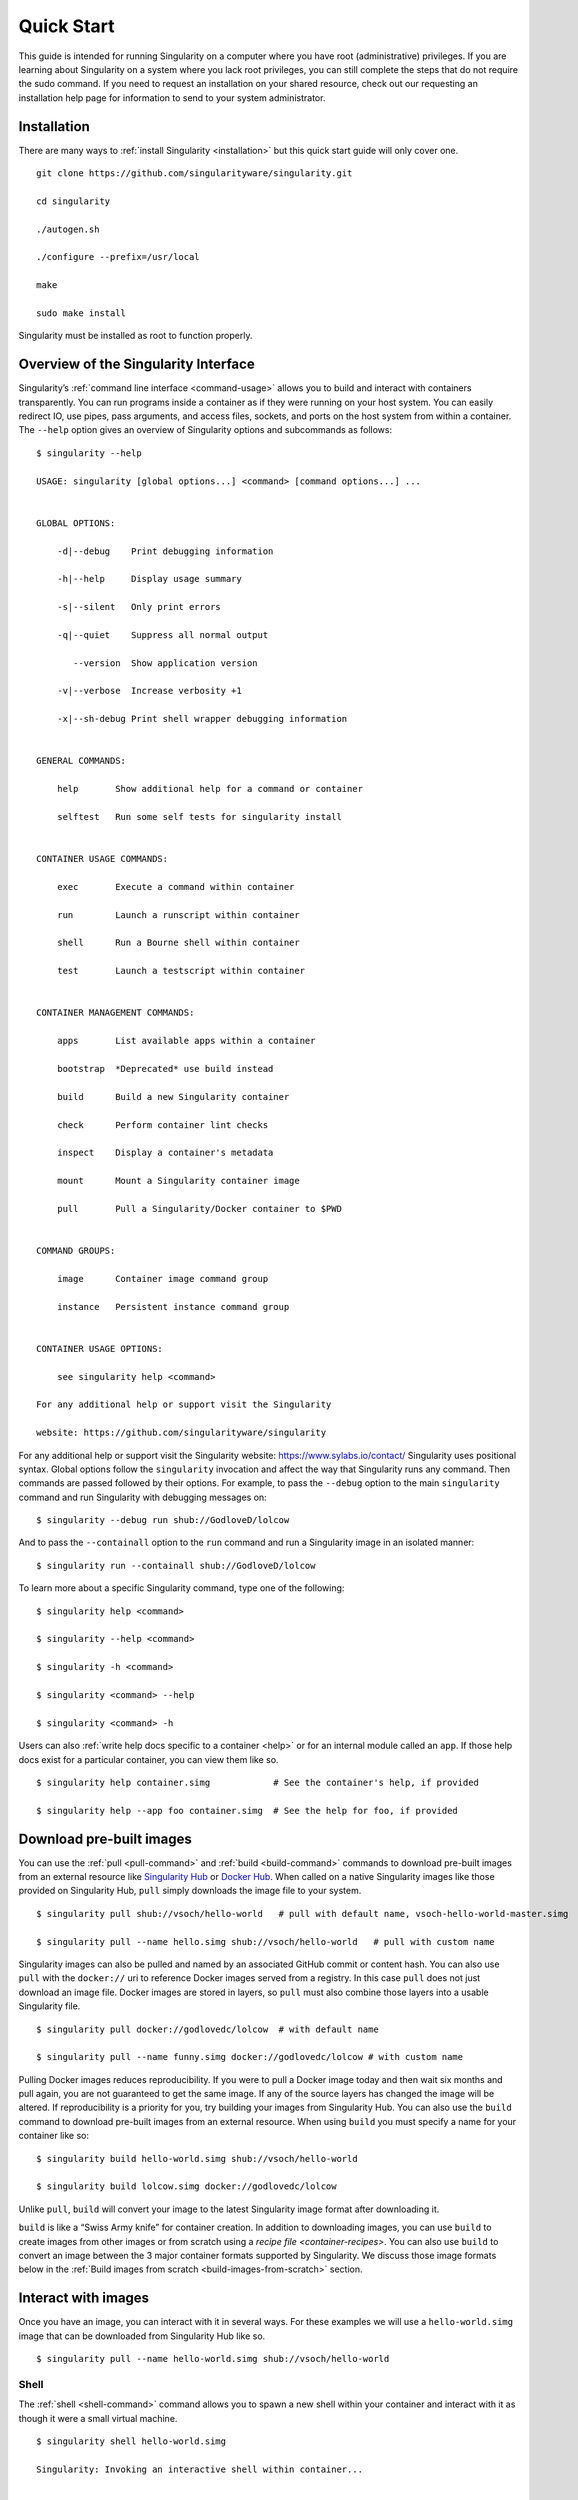 .. _quick-start:

===========
Quick Start
===========

.. _sec:quickstart:

This guide is intended for running Singularity on a computer where you
have root (administrative) privileges. If you are learning about
Singularity on a system where you lack root privileges, you can still
complete the steps that do not require the sudo command. If you need to
request an installation on your shared resource, check out our
requesting an installation help page for information to send to your
system administrator.

.. _installation:

------------
Installation
------------

There are many ways to :ref:`install Singularity <installation>` but this quick start guide will only cover one.

::

    git clone https://github.com/singularityware/singularity.git

    cd singularity

    ./autogen.sh

    ./configure --prefix=/usr/local

    make

    sudo make install

Singularity must be installed as root to function properly.

-------------------------------------
Overview of the Singularity Interface
-------------------------------------

Singularity’s :ref:`command line interface <command-usage>` allows you to build and interact with containers
transparently. You can run programs inside a container as if they were
running on your host system. You can easily redirect IO, use pipes,
pass arguments, and access files, sockets, and ports on the host
system from within a container.
The ``--help`` option gives an overview of Singularity options and subcommands as
follows:

::

    $ singularity --help

    USAGE: singularity [global options...] <command> [command options...] ...


    GLOBAL OPTIONS:

        -d|--debug    Print debugging information

        -h|--help     Display usage summary

        -s|--silent   Only print errors

        -q|--quiet    Suppress all normal output

           --version  Show application version

        -v|--verbose  Increase verbosity +1

        -x|--sh-debug Print shell wrapper debugging information


    GENERAL COMMANDS:

        help       Show additional help for a command or container

        selftest   Run some self tests for singularity install


    CONTAINER USAGE COMMANDS:

        exec       Execute a command within container

        run        Launch a runscript within container

        shell      Run a Bourne shell within container

        test       Launch a testscript within container


    CONTAINER MANAGEMENT COMMANDS:

        apps       List available apps within a container

        bootstrap  *Deprecated* use build instead

        build      Build a new Singularity container

        check      Perform container lint checks

        inspect    Display a container's metadata

        mount      Mount a Singularity container image

        pull       Pull a Singularity/Docker container to $PWD


    COMMAND GROUPS:

        image      Container image command group

        instance   Persistent instance command group


    CONTAINER USAGE OPTIONS:

        see singularity help <command>

    For any additional help or support visit the Singularity

    website: https://github.com/singularityware/singularity

For any additional help or support visit the Singularity website:
https://www.sylabs.io/contact/
Singularity uses positional syntax. Global options follow the ``singularity``
invocation and affect the way that Singularity runs any command. Then
commands are passed followed by their options.
For example, to pass the ``--debug`` option to the main ``singularity`` command and run
Singularity with debugging messages on:

::

    $ singularity --debug run shub://GodloveD/lolcow

And to pass the ``--containall`` option to the ``run`` command and run a Singularity image in an
isolated manner:

::

    $ singularity run --containall shub://GodloveD/lolcow

To learn more about a specific Singularity command, type one of the
following:

::

    $ singularity help <command>

    $ singularity --help <command>

    $ singularity -h <command>

    $ singularity <command> --help

    $ singularity <command> -h

Users can also :ref:`write help docs specific to a container <help>` or for an internal module called an ``app``. If those help
docs exist for a particular container, you can view them like so.

::

    $ singularity help container.simg            # See the container's help, if provided

    $ singularity help --app foo container.simg  # See the help for foo, if provided

-------------------------
Download pre-built images
-------------------------

You can use the :ref:`pull <pull-command>` and :ref:`build <build-command>` commands to download pre-built images from an
external resource like `Singularity Hub <https://singularity-hub.org/>`_ or `Docker Hub <https://hub.docker.com/>`_. When called
on a native Singularity images like those provided on Singularity Hub, ``pull``
simply downloads the image file to your system.

::

    $ singularity pull shub://vsoch/hello-world   # pull with default name, vsoch-hello-world-master.simg

    $ singularity pull --name hello.simg shub://vsoch/hello-world   # pull with custom name

Singularity images can also be pulled and named by an associated
GitHub commit or content hash.
You can also use ``pull`` with the ``docker://`` uri to reference Docker images served from a
registry. In this case ``pull`` does not just download an image file. Docker
images are stored in layers, so ``pull`` must also combine those layers into a
usable Singularity file.

::

    $ singularity pull docker://godlovedc/lolcow  # with default name

    $ singularity pull --name funny.simg docker://godlovedc/lolcow # with custom name

Pulling Docker images reduces reproducibility. If you were to pull a
Docker image today and then wait six months and pull again, you are
not guaranteed to get the same image. If any of the source layers has
changed the image will be altered. If reproducibility is a priority
for you, try building your images from Singularity Hub.
You can also use the ``build`` command to download pre-built images from an
external resource. When using ``build`` you must specify a name for your
container like so:

::

    $ singularity build hello-world.simg shub://vsoch/hello-world

    $ singularity build lolcow.simg docker://godlovedc/lolcow

Unlike ``pull``, ``build`` will convert your image to the latest Singularity image format
after downloading it.

``build`` is like a “Swiss Army knife” for container creation. In addition to
downloading images, you can use ``build`` to create images from other images or
from scratch using a `recipe file <container-recipes>`. You can also use ``build`` to convert an image between the
3 major container formats supported by Singularity. We discuss those
image formats below in the :ref:`Build images from scratch <build-images-from-scratch>` section.

--------------------
Interact with images
--------------------

Once you have an image, you can interact with it in several ways. For
these examples we will use a ``hello-world.simg`` image that can be downloaded from
Singularity Hub like so.

::

    $ singularity pull --name hello-world.simg shub://vsoch/hello-world

Shell
=====

The :ref:`shell <shell-command>` command allows you to spawn a new shell within your container and
interact with it as though it were a small virtual machine.

::

    $ singularity shell hello-world.simg

    Singularity: Invoking an interactive shell within container...


    # I am the same user inside as outside!

    Singularity hello-world.simg:~/Desktop> whoami

    vanessa


    Singularity hello-world.simg:~/Desktop> id

    uid=1000(vanessa) gid=1000(vanessa) groups=1000(vanessa),4(adm),24,27,30(tape),46,113,128,999(input)

``shell`` also works with the ``shub://`` and ``docker://`` URIs. This creates an ephemeral container that
disappears when the shell is exited.

::

    $ singularity shell shub://vsoch/hello-world

Executing Commands
==================

The :ref:`exec <exec>` command allows you to execute a custom command within a container by
specifying the image file. For instance, to list the root (/) of our
hello-world.simg image, we could do the following:

::

    $ singularity exec hello-world.simg ls /

    anaconda-post.log  etc   lib64       mnt   root  singularity  tmp

    bin        home  lost+found  opt   run   srv          usr

    dev        lib   media       proc  sbin  sys          var

``exec`` also works with the ``shub://`` and ``docker://`` URIs. This creates an ephemeral container that
executes a command and disappears.

::

    $ singularity exec shub://singularityhub/ubuntu cat /etc/os-release

Running a container
===================

Singularity containers contain :ref:`runscripts <runscript>`. These are user defined scripts that
define the actions a container should perform when someone runs it. The
runscript can be triggered with the run command, or simply by calling
the container as though it were an executable.

::

    $ singularity run hello-world.simg

    $ ./hello-world.simg

``run`` also works with ``shub://`` and ``docker://`` URIs. This creates an ephemeral container that runs
and then disappears.

::

    $ singularity run shub://GodloveD/lolcow

Working with Files
==================

Files on the host are reachable from within the container.

::

    $ echo "Hello World" > $HOME/hello-kitty.txt

    $ singularity exec vsoch-hello-world-master.simg cat $HOME/hello-kitty.txt

    Hello World

This example works because ``hello-kitty.txt`` exists in the user’s home directory. By
default singularity bind mounts ``/home/$USER``, ``/tmp``, and ``$PWD`` into your container at
runtime.
You can specify additional directories to bind mount into your
container with the :ref:`- -bind <bind-paths-and-mounts>` option. In this example, the ``data`` directory on the host
system is bind mounted to the ``/mnt`` directory inside the container.

::

    $ echo "I am your father" >/data/vader.sez

    $ ~/sing-dev/bin/singularity exec --bind /data:/mnt hello-world.simg cat /mnt/vader.sez

    I am your father

.. _build-images-from-scratch:

-------------------------
Build images from scratch
-------------------------

.. _sec:buildimagesfromscratch:

As of Singularity v2.4 by default ``build`` produces immutable images in the
squashfs file format. This ensures reproducible and verifiable images.
However, during testing and debugging you may want an image format
that is writable. This way you can ``shell`` into the image and install software
and dependencies until you are satisfied that your container will
fulfill your needs. For these scenarios, Singularity supports two
other image formats: a ``sandbox`` format (which is really just a chroot
directory), and a ``writable`` format (the ext3 file system that was used in
Singularity versions less than 2.4).

For more details about the different build options and best practices,
read about the :ref:`singularity flow <singularity-flow>`.

Sandbox Directory
=================

To build into a ``sandbox`` (container in a directory) use the ``build --sandbox`` command and option:

::

    $ sudo singularity build --sandbox ubuntu/ docker://ubuntu

This command creates a directory called ``ubuntu/`` with an entire Ubuntu
Operating System and some Singularity metadata in your current working
directory.
You can use commands like ``shell``, ``exec`` , and ``run`` with this directory just as you
would with a Singularity image. You can also write files to this
directory from within a Singularity session (provided you have the
permissions to do so). These files will be ephemeral and will
disappear when the container is finished executing. However if you use
the ``--writable`` option the changes will be saved into your directory so that you
can use them the next time you use your container.

Writable Image
==============

If you prefer to have a writable image file, you can ``build`` a container with
the ``--writable`` option.

::

    $ sudo singularity build --writable ubuntu.img docker://ubuntu

This produces an image that is writable with an ext3 file system.
Unlike the sandbox, it is a single image file. Also by convention this
file name has an “.img” extension instead of “.simg” .
When you want to alter your image, you can use commands like ``shell``, ``exec``, ``run``,
with the ``--writable`` option. Because of permission issues it may be necessary to
execute the container as root to modify it.

::

    $ sudo singularity shell --writable ubuntu.img

Converting images from one format to another
============================================

| The ``build`` command allows you to build a container from an existing
  container. This means that you can use it to convert a container from
  one format to another. For instance, if you have already created a
  sandbox (directory) and want to convert it to the default immutable
  image format (squashfs) you can do so:

::

    $ singularity build new-squashfs sandbox

Doing so may break reproducibility if you have altered your sandbox
outside of the context of a recipe file, so you are advised to
exercise care.
You can use ``build`` to convert containers to and from ``writable``, ``sandbox``, and default
(squashfs) file formats via any of the six possible combinations.

Singularity Recipes
===================

For a reproducible, production-quality container, we recommend that
you build a container with the default (squashfs) file format using a
Singularity recipe file. This also makes it easy to add files,
environment variables, and install custom software, and still start
from your base of choice (e.g., Singularity Hub).
A recipe file has a header and a body. The header determines what kind
of base container to begin with, and the body is further divided into
sections (called scriptlets) that do things like install software,
setup the environment, and copy files into the container from the host
system.
Here is an example of a recipe file:

::


    Bootstrap: shub

    From: singularityhub/ubuntu


    %runscript

        exec echo "The runscript is the containers default runtime command!"


    %files

       /home/vanessa/Desktop/hello-kitty.txt        # copied to root of container

       /home/vanessa/Desktop/party_dinosaur.gif     /opt/the-party-dino.gif #


    %environment

        VARIABLE=MEATBALLVALUE

        export VARIABLE


    %labels

       AUTHOR vsochat@stanford.edu


    %post

        apt-get update && apt-get -y install python3 git wget

        mkdir /data

        echo "The post section is where you can install, and configure your container."


To build a container from this definition file (assuming it is a file
named Singularity), you would call build like so:

::

    $ sudo singularity build ubuntu.simg Singularity

In this example, the header tells singularity to use a base Ubuntu
image from Singularity Hub. The ``%runscript`` section defines actions for the
container to take when it is executed (in this case a simple message).
The ``%files`` section copies some files into the container from the host system
at build time. The ``%environment`` section defines some environment variables that
will be available to the container at runtime. The ``%labels`` section allows for
custom metadata to be added to the container. And finally the ``%post`` section
executes within the container at build time after the base OS has been
installed. The ``%post`` section is therefore the place to perform installations
of custom apps.
This is a very small example of the things that you can do with a :ref:`recipe file <container-recipes>` . In
addition to building a container from Singularity Hub, you can start
with base images from Docker Hub, use images directly from official
repositories such as Ubuntu, Debian, Centos, Arch, and BusyBox, use an
existing container on your host system as a base, or even take a
snapshot of the host system itself and use that as a base image.
If you want to build Singularity images without having singularity
installed in a build environment, you can build images using
`Singularity Hub <https://github.com/singularityhub/singularityhub.github.io/wiki>`__
instead. If you want a more detailed rundown and examples for
different build options, see our :ref:`singularity flow <singularity-flow>` page.
